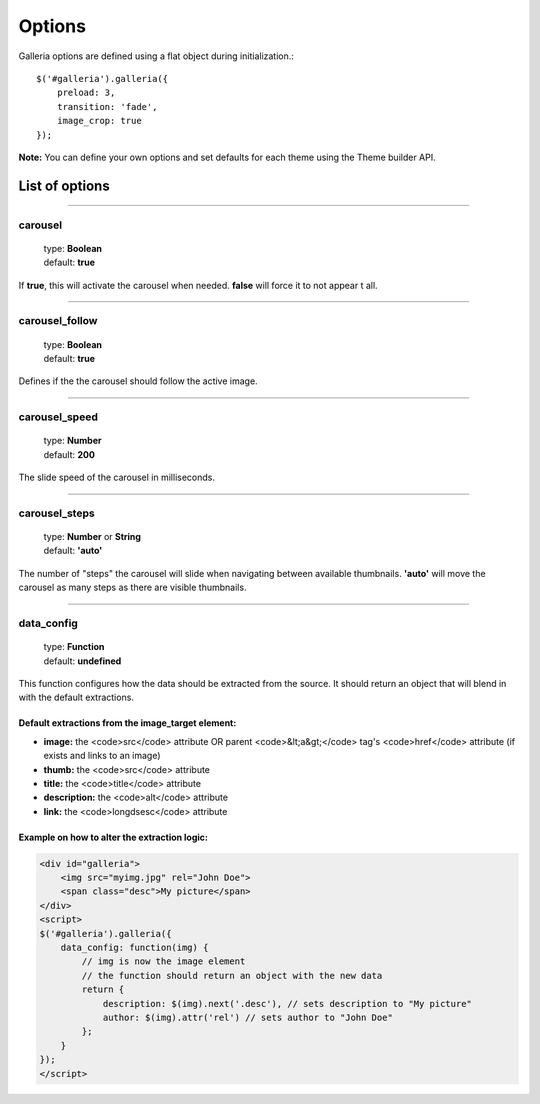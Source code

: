 .. _options:

=======
Options
=======

Galleria options are defined using a flat object during initialization.::

    $('#galleria').galleria({
        preload: 3,
        transition: 'fade',
        image_crop: true
    });

**Note:** You can define your own options and set defaults for each theme using the Theme builder API.

List of options
===============

*****

carousel
--------

    | type: **Boolean**
    | default: **true**

If **true**, this will activate the carousel when needed. **false** will force it to not appear t all.

*****

carousel_follow
---------------

    | type: **Boolean**
    | default: **true**

Defines if the the carousel should follow the active image.

*****

carousel_speed
---------------

    | type: **Number**
    | default: **200**

The slide speed of the carousel in milliseconds.

*****

carousel_steps
---------------

    | type: **Number** or **String**
    | default: **'auto'**

The number of "steps" the carousel will slide when navigating between available thumbnails. 
**'auto'** will move the carousel as many steps as there are visible thumbnails.

*****

data_config
---------------

    | type: **Function**
    | default: **undefined**

This function configures how the data should be extracted from the source. It should return an object that will blend in with the default extractions.

Default extractions from the image_target element:
..................................................

* **image:** the <code>src</code> attribute OR parent <code>&lt;a&gt;</code> tag's <code>href</code> attribute (if exists and links to an image)
* **thumb:** the <code>src</code> attribute
* **title:** the <code>title</code> attribute
* **description:** the <code>alt</code> attribute
* **link:** the <code>longdsesc</code> attribute


Example on how to alter the extraction logic:
..............................................

.. code:: text

    <div id="galleria">
        <img src="myimg.jpg" rel="John Doe">
        <span class="desc">My picture</span>
    </div>
    <script>
    $('#galleria').galleria({
        data_config: function(img) {
            // img is now the image element
            // the function should return an object with the new data
            return {
                description: $(img).next('.desc'), // sets description to "My picture"
                author: $(img).attr('rel') // sets author to "John Doe"
            };
        }
    });
    </script>
